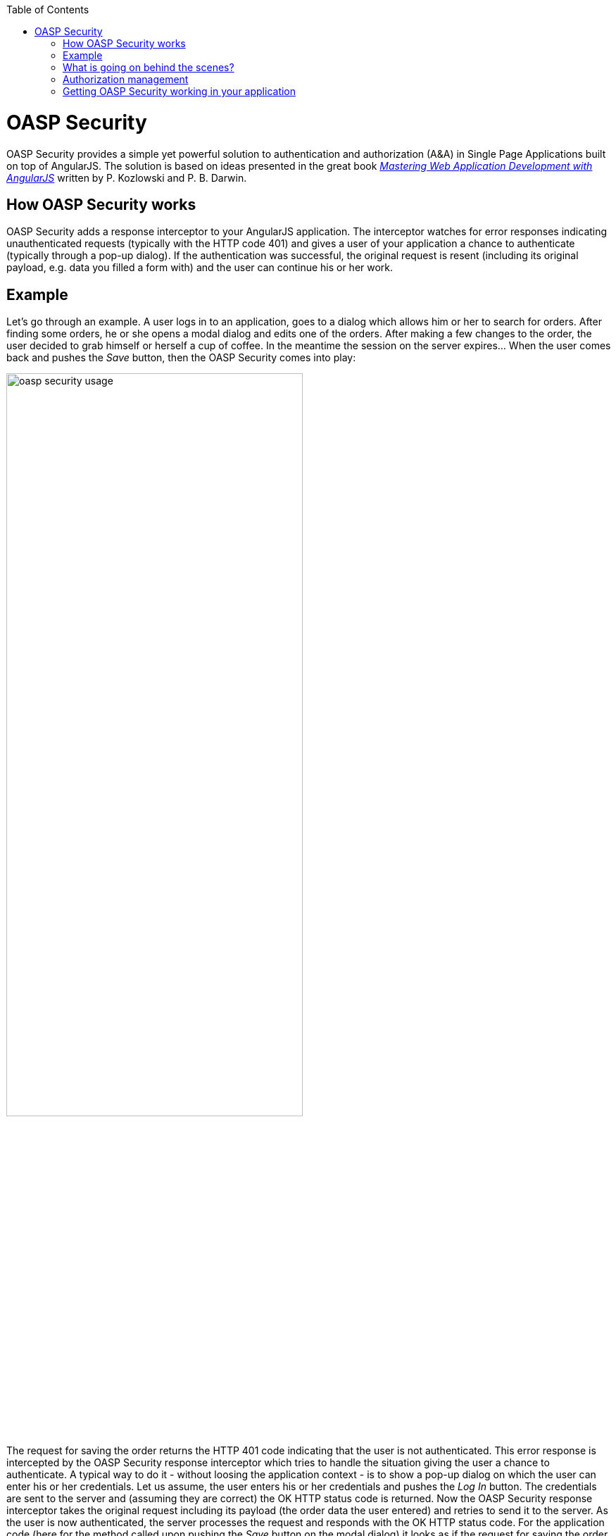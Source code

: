 :toc: macro
toc::[]

= OASP Security
+OASP Security+ provides a simple yet powerful solution to authentication and authorization (A&A) in Single Page Applications built on top of AngularJS. The solution is based on ideas presented in the great book http://www.amazon.com/Mastering-Web-Application-Development-AngularJS-ebook/dp/B00EQ67J30[_Mastering Web Application Development with AngularJS_] written by P. Kozlowski and P. B. Darwin.

== How OASP Security works

+OASP Security+ adds a response interceptor to your AngularJS application. The interceptor watches for error responses indicating unauthenticated requests (typically with the HTTP code 401) and gives a user of your application a chance to authenticate (typically through a pop-up dialog). If the authentication was successful, the original request is resent (including its original payload, e.g. data you filled a form with) and the user can continue his or her work.

== Example

Let's go through an example. A user logs in to an application, goes to a dialog which allows him or her to search for orders. After finding some orders, he or she opens a modal dialog and edits one of the orders. After making a few changes to the order, the user decided to grab himself or herself a cup of coffee. In the meantime the session on the server expires... When the user comes back and pushes the _Save_ button, then the +OASP Security+ comes into play:

image::https://raw.githubusercontent.com/wiki/oasp/oasp4js/img/oasp-security-usage.png[width="70%"]

The request for saving the order returns the HTTP 401 code indicating that the user is not authenticated. This error response is intercepted by the +OASP Security+ response interceptor which tries to handle the situation giving the user a chance to authenticate. A typical way to do it - without loosing the application context - is to show a pop-up dialog on which the user can enter his or her credentials. Let us assume, the user enters his or her credentials and pushes the _Log In_ button. The credentials are sent to the server and (assuming they are correct) the OK HTTP status code is returned. Now the +OASP Security+ response interceptor takes the original request including its payload (the order data the user entered) and retries to send it to the server. As the user is now authenticated, the server processes the request and responds with the OK HTTP status code. For the application code (here for the method called upon pushing the _Save_ button on the modal dialog) it looks as if the request for saving the order were successful (although a few things had happened as described earlier). So typically, the modal dialog is just closed.

== What is going on behind the scenes?
+OASP Security+ provides the +oaspSecurityService+ which can be used to log a user in (e.g. if you want to implement a log in page in addition to the pop-up dialog mentioned earlier) or to log the user off. Also, as +OASP Security+ supports protection against the Cross Site Request Forgery (CSRF), the +oaspSecurityService+ gives you the current CSRF token. Please note that +OASP Security+ itself cares about adding the CSRF token to all HTTP requests, thus there are rare cases when you'll need this token in your application.

After a user successfully logs in, his or her data which is to be kept in the client is requested from the server. Once the user data comes, +oasp-security+ lets your service (you can configure which one) know about the data. Complementary to this, when the user logs off, you'll be notified too, so that your application has a chance to invalidate the user data. This is shown on the picture below:

image::https://raw.githubusercontent.com/wiki/oasp/oasp4js/img/oasp-security-structure.png[width="70%"]

The application is expected to provide the following services (marked in blue):

. +securityRestServiceAdapter+ calls your application's server. The following methods must be implemented:
* +logIn(username, password)+ authenticates a user sending his or her credentials. Returns a promise which is resolved when a successful response comes.
* +logOff()+ logs off the currently logged in user. Returns a promise which is resolved when a successful response comes.
* +getCsrfToken()+ gets a CSRF token. Returns a promise which - once resolved - returns an object with the following properties:
** +token+ a CSRF token
** +headerName+ a name of an HTTP request header under which the CSRF token is expected to be sent with every HTTP request
* +getCurrentUser()+ gets current user data. Returns a promise which - once resolved - returns an object representing current user data (depends on your application). When a user is not logged in or his or her session expired on the server, the promise is rejected.

. +appContext+ is intended to manage your application data. The +appContext+ is expected to provide the following methods:
* +onLoggingIn(userData)+ is called by OASP Security after a user was successfully authenticated and the CSRF token as well as user data was successfully retrieved from the server. The user data is then passed to this method. It is the responsibility of your application to manage the user data and to provide it to other application components.
* +onLoggingOff()+ is called by OASP Security after a user was successfully logged off. Your application should use this callback e.g. to invalidate user data or to do some clean-up.

. +credentialsProvider+ is called by the +oaspSecurityInterceptor+ to give the user of your application a chance to authenticate. It has just one method, +credentialsProvider.provide()+, which returns a promise. It is resolved once the user provides his or her credentials. The user may also decide to cancel the action in which case the promise is rejected.

== Authorization management

+OASP Security+ provides also authorization service, which allows to control the flow state in application.
You can dynamically set visibility of DOM's elements by directive:

* +hideIfUserHasRole+

* +showIfUserHasRole+

+Remember+ that this directive is only for simple elements. It works like ng-hide/ng-show, so it simply adds class for element.

The application is expected to provide the following services (marked in blue):

* +getUserRoles()+ gets current user roles. Returns a promise which - once resolved - returns an object representing roles of current user.

Thanks to +authorizationCheckResolver+ you can set roles for state.

== Getting OASP Security working in your application
You need to install the +oasp4js+ library in order to make use of the +oasp-security+. Please refer to the https://github.com/oasp/oasp4js-bower[home page] of the oasp4js repository for details how to do it.

Add the +oasp-security+ dependecy to your AngularJS application:

[source,javascript]
----
angular.module('myApp', ['oaspSecurity', ...])
----

Set names of the services which you are expected to provide (as described above):

[source,javascript]
----
angular.module('myApp')
    .config(function (oaspSecurityProvider, oaspAuthorizationProvider) {
            oaspSecurityProvider.setSecurityRestServiceAdapterName('mySecurityRestService');
            oaspSecurityProvider.setAppContextServiceName('myAppContext');
            oaspAuthorizationProvider.setAppContextServiceName('myAppContext');
    })
----
